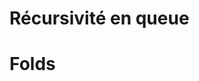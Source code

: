 























* Récursivité en queue
  :PROPERTIES:
  :CUSTOM_ID: récursivité-en-queue
  :END:

* Folds
  :PROPERTIES:
  :CUSTOM_ID: folds
  :END:
